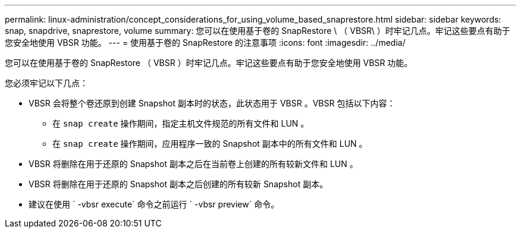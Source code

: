 ---
permalink: linux-administration/concept_considerations_for_using_volume_based_snaprestore.html 
sidebar: sidebar 
keywords: snap, snapdrive, snaprestore, volume 
summary: 您可以在使用基于卷的 SnapRestore \ （ VBSR\ ）时牢记几点。牢记这些要点有助于您安全地使用 VBSR 功能。 
---
= 使用基于卷的 SnapRestore 的注意事项
:icons: font
:imagesdir: ../media/


[role="lead"]
您可以在使用基于卷的 SnapRestore （ VBSR ）时牢记几点。牢记这些要点有助于您安全地使用 VBSR 功能。

您必须牢记以下几点：

* VBSR 会将整个卷还原到创建 Snapshot 副本时的状态，此状态用于 VBSR 。VBSR 包括以下内容：
+
** 在 `snap create` 操作期间，指定主机文件规范的所有文件和 LUN 。
** 在 `snap create` 操作期间，应用程序一致的 Snapshot 副本中的所有文件和 LUN 。


* VBSR 将删除在用于还原的 Snapshot 副本之后在当前卷上创建的所有较新文件和 LUN 。
* VBSR 将删除在用于还原的 Snapshot 副本之后创建的所有较新 Snapshot 副本。
* 建议在使用 ` -vbsr execute` 命令之前运行 ` -vbsr preview` 命令。

